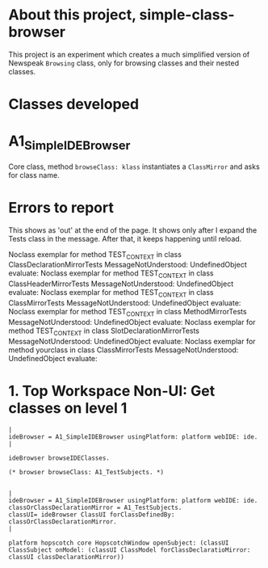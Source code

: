 * About this project, simple-class-browser

This project is an experiment which creates a much simplified version of Newspeak ~Browsing~ class, only for browsing classes and their nested classes.


* Classes developed

* A1_SimpleIDEBrowser

Core class, method ~browseClass: klass~ instantiates a ~ClassMirror~ and asks for class name.


* Errors to report

This shows as 'out' at the end of the page. It shows only after I expand the Tests class in the message. After that, it keeps happening until reload.

Noclass exemplar for method TEST_CONTEXT in class ClassDeclarationMirrorTests MessageNotUnderstood: UndefinedObject evaluate:
Noclass exemplar for method TEST_CONTEXT in class ClassHeaderMirrorTests MessageNotUnderstood: UndefinedObject evaluate:
Noclass exemplar for method TEST_CONTEXT in class ClassMirrorTests MessageNotUnderstood: UndefinedObject evaluate:
Noclass exemplar for method TEST_CONTEXT in class MethodMirrorTests MessageNotUnderstood: UndefinedObject evaluate:
Noclass exemplar for method TEST_CONTEXT in class SlotDeclarationMirrorTests MessageNotUnderstood: UndefinedObject evaluate:
Noclass exemplar for method yourclass in class ClassMirrorTests MessageNotUnderstood: UndefinedObject evaluate:


* 1. Top Workspace Non-UI: Get classes on level 1

#+name: workspace-browse-as-text
#+begin_example
|
ideBrowser = A1_SimpleIDEBrowser usingPlatform: platform webIDE: ide.
|

ideBrowser browseIDEClasses.

(* browser browseClass: A1_TestSubjects. *)

#+end_example

#+name: workspace-browse-in-window
#+begin_example
|
ideBrowser = A1_SimpleIDEBrowser usingPlatform: platform webIDE: ide.
classOrClassDeclarationMirror = A1_TestSubjects.
classUI= ideBrowser ClassUI forClassDefinedBy: classOrClassDeclarationMirror.
|

platform hopscotch core HopscotchWindow openSubject: (classUI ClassSubject onModel: (classUI ClassModel forClassDeclaratioMirror: classUI classDeclarationMirror))
  
  
     

#+end_example

